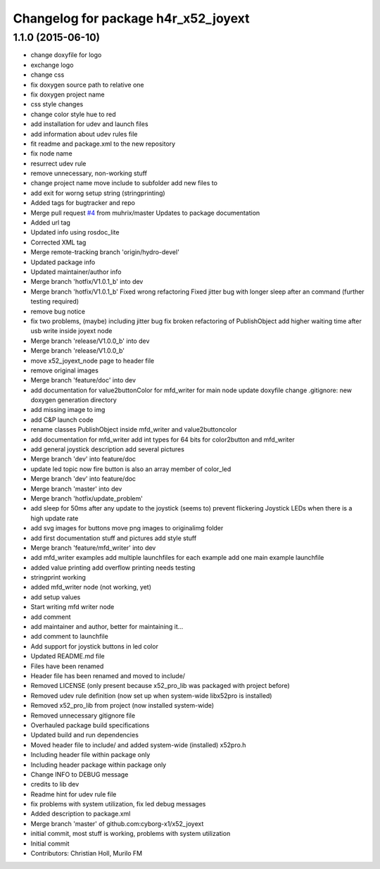 ^^^^^^^^^^^^^^^^^^^^^^^^^^^^^^^^^^^^
Changelog for package h4r_x52_joyext
^^^^^^^^^^^^^^^^^^^^^^^^^^^^^^^^^^^^

1.1.0 (2015-06-10)
------------------
* change doxyfile for logo
* exchange logo
* change css
* fix doxygen source path to relative one
* fix doxygen project name
* css style changes
* change color style hue to red
* add installation for udev and launch files
* add information about udev rules file
* fit readme and package.xml to the new repository
* fix node name
* resurrect udev rule
* remove unnecessary, non-working stuff
* change project name
  move include to subfolder
  add new files to
* add exit for worng setup string (stringprinting)
* Added tags for bugtracker and repo
* Merge pull request `#4 <https://github.com/Hacks4ROS/x52_joyext/issues/4>`_ from muhrix/master
  Updates to package documentation
* Added url tag
* Updated info using rosdoc_lite
* Corrected XML tag
* Merge remote-tracking branch 'origin/hydro-devel'
* Updated package info
* Updated maintainer/author info
* Merge branch 'hotfix/V1.0.1_b' into dev
* Merge branch 'hotfix/V1.0.1_b'
  Fixed wrong refactoring
  Fixed jitter bug with longer sleep after an command (further testing required)
* remove bug notice
* fix two problems, (maybe) including jitter bug
  fix broken refactoring of PublishObject
  add higher waiting time after usb write inside joyext node
* Merge branch 'release/V1.0.0_b' into dev
* Merge branch 'release/V1.0.0_b'
* move x52_joyext_node page to header file
* remove original images
* Merge branch 'feature/doc' into dev
* add documentation
  for value2buttonColor
  for mfd_writer
  for main node
  update doxyfile
  change .gitignore: new doxygen generation directory
* add missing image to img
* add C&P launch code
* rename classes PublishObject inside mfd_writer and value2buttoncolor
* add documentation for mfd_writer
  add int types for 64 bits for color2button and mfd_writer
* add general joystick description
  add several pictures
* Merge branch 'dev' into feature/doc
* update led topic
  now fire button is also an array member of color_led
* Merge branch 'dev' into feature/doc
* Merge branch 'master' into dev
* Merge branch 'hotfix/update_problem'
* add sleep for 50ms after any update to the joystick
  (seems to) prevent flickering Joystick LEDs when there is a high update
  rate
* add svg images for buttons
  move png images to originalimg folder
* add first documentation stuff and pictures
  add style stuff
* Merge branch 'feature/mfd_writer' into dev
* add mfd_writer examples
  add multiple launchfiles for each example
  add one main example launchfile
* added value printing
  add overflow printing
  needs testing
* stringprint working
* added mfd_writer node (not working, yet)
* add setup values
* Start writing mfd writer node
* add comment
* add maintainer and author, better for maintaining it...
* add comment to launchfile
* Add support for joystick buttons in led color
* Updated README.md file
* Files have been renamed
* Header file has been renamed and moved to include/
* Removed LICENSE (only present because x52_pro_lib was packaged with project before)
* Removed udev rule definition (now set up when system-wide libx52pro is installed)
* Removed x52_pro_lib from project (now installed system-wide)
* Removed unnecessary gitignore file
* Overhauled package build specifications
* Updated build and run dependencies
* Moved header file to include/ and added system-wide (installed) x52pro.h
* Including header file within package only
* Including header package within package only
* Change INFO to DEBUG message
* credits to lib dev
* Readme hint for udev rule file
* fix problems with system utilization, fix led debug messages
* Added description to package.xml
* Merge branch 'master' of github.com:cyborg-x1/x52_joyext
* initial commit, most stuff is working, problems with system utilization
* Initial commit
* Contributors: Christian Holl, Murilo FM
